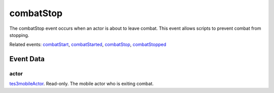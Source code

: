 combatStop
====================================================================================================

The combatStop event occurs when an actor is about to leave combat. This event allows scripts to prevent combat from stopping.

Related events: `combatStart`_, `combatStarted`_, `combatStop`_, `combatStopped`_

Event Data
----------------------------------------------------------------------------------------------------

actor
~~~~~~~~~~~~~~~~~~~~~~~~~~~~~~~~~~~~~~~~~~~~~~~~~~~~~~~~~~~~~~~~~~~~~~~~~~~~~~~~~~~~~~~~~~~~~~~~~~~~

`tes3mobileActor`_. Read-only. The mobile actor who is exiting combat.

.. _`combatStart`: ../../lua/event/combatStart.html
.. _`combatStarted`: ../../lua/event/combatStarted.html
.. _`combatStop`: ../../lua/event/combatStop.html
.. _`combatStopped`: ../../lua/event/combatStopped.html
.. _`tes3mobileActor`: ../../lua/type/tes3mobileActor.html

